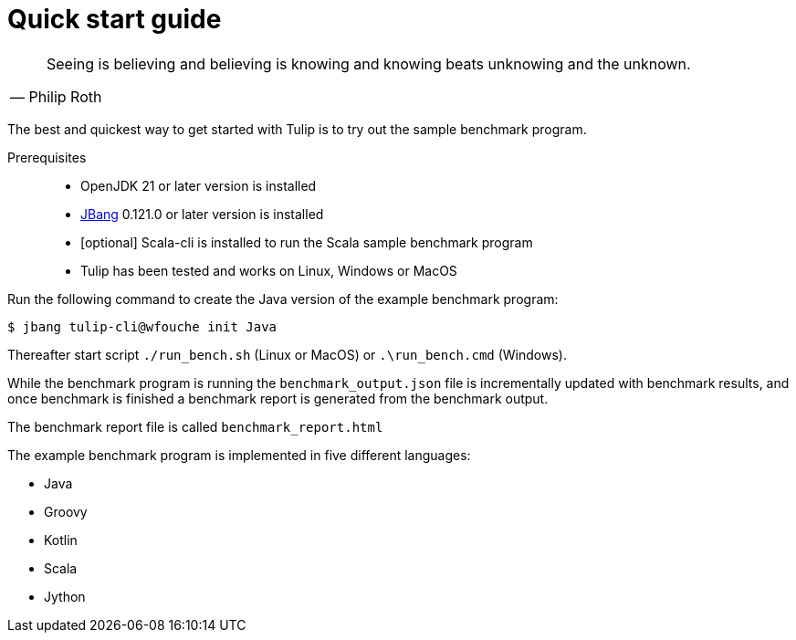 = Quick start guide

[cols="1a"]
|===
|
"Seeing is believing and believing is knowing and knowing beats unknowing and the unknown."
-- Philip Roth
|===

The best and quickest way to get started with Tulip is to try out the sample benchmark program.

Prerequisites::
* OpenJDK 21 or later version is installed
* https://www.jbang.dev/[JBang] 0.121.0 or later version is installed
* [optional] Scala-cli is installed to run the Scala sample benchmark program
* Tulip has been tested and works on Linux, Windows or MacOS

Run the following command to create the Java version of the example benchmark program:

`$ jbang tulip-cli@wfouche init Java`

Thereafter start script `./run_bench.sh` (Linux or MacOS) or `.\run_bench.cmd` (Windows).

While the benchmark program is running the `benchmark_output.json` file is incrementally updated with benchmark results, and once benchmark is finished a benchmark report is generated from the benchmark output.

The benchmark report file is called `benchmark_report.html`

The example benchmark program is implemented in five different languages:

* Java
* Groovy
* Kotlin
* Scala
* Jython
